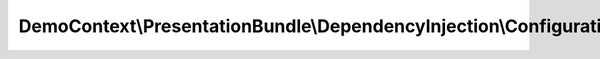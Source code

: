 -------------------------------------------------------------------
DemoContext\\PresentationBundle\\DependencyInjection\\Configuration
-------------------------------------------------------------------

.. php:namespace: DemoContext\\PresentationBundle\\DependencyInjection

.. php:class:: Configuration

    This is the class that validates and merges configuration from your app/config files

    To learn more see {@link http://symfony.com/doc/current/cookbook/bundles/extension.html#cookbook-bundles-extension-config-class}

    .. php:method:: getConfigTreeBuilder()

        {@inheritdoc}
